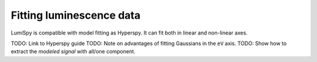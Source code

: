 .. _fitting_luminescence:

Fitting luminescence data
=====

LumiSpy is compatible with model fitting as Hyperspy. It can fit both in linear and non-linear axes.

TODO: Link to Hyperspy guide
TODO: Note on advantages of fitting Gaussians in the ``eV`` axis.
TODO: Show how to extract the *modeled signal* with all/one component.


